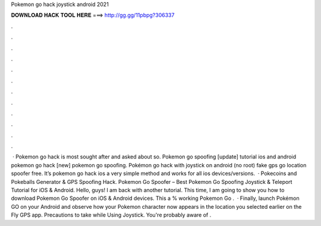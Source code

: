 Pokemon go hack joystick android 2021

𝐃𝐎𝐖𝐍𝐋𝐎𝐀𝐃 𝐇𝐀𝐂𝐊 𝐓𝐎𝐎𝐋 𝐇𝐄𝐑𝐄 ===> http://gg.gg/11pbpg?306337

.

.

.

.

.

.

.

.

.

.

.

.

 · Pokemon go hack is most sought after and asked about so. Pokemon go spoofing [update] tutorial ios and android pokemon go hack [new] pokemon go spoofing. Pokémon go hack with joystick on android (no root) fake gps go location spoofer free. It’s pokemon go hack ios a very simple method and works for all ios devices/versions.  · Pokecoins and Pokeballs Generator & GPS Spoofing Hack. Pokemon Go Spoofer – Best Pokemon Go Spoofing Joystick & Teleport Tutorial for iOS & Android. Hello, guys! I am back with another tutorial. This time, I am going to show you how to download Pokemon Go Spoofer on iOS & Android devices. This a % working Pokemon Go .  · Finally, launch Pokémon GO on your Android and observe how your Pokemon character now appears in the location you selected earlier on the Fly GPS app. Precautions to take while Using Joystick. You're probably aware of .